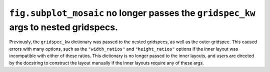 ``fig.subplot_mosaic`` no longer passes the ``gridspec_kw`` args to nested gridspecs.
~~~~~~~~~~~~~~~~~~~~~~~~~~~~~~~~~~~~~~~~~~~~~~~~~~~~~~~~~~~~~~~~~~~~~~~~~~~~~~~~~~~~~~~~~

Previously, the ``gridspec_kw`` dictionary was passed to the nested
gridspecs, as well as the outer gridspec. This caused errors with many
options, such as the ``"width_ratios"`` and ``"height_ratios"``
options if the inner layout was incompatible with either of these
ratios. This dictionary is no longer passed to the inner layouts, and
users are directed by the docstring to construct the layout manually
if the inner layouts require any of these args.
